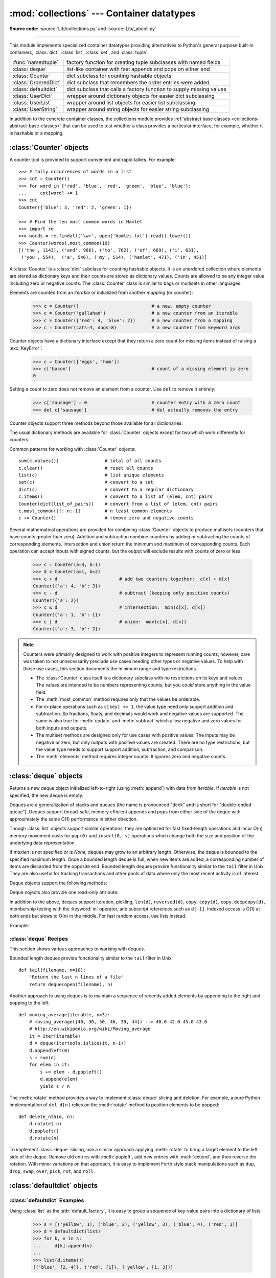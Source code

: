 
:mod:`collections` --- Container datatypes
==========================================

.. module:: collections
   :synopsis: Container datatypes
.. moduleauthor:: Raymond Hettinger <python@rcn.com>
.. sectionauthor:: Raymond Hettinger <python@rcn.com>

.. testsetup:: *

   from collections import *
   import itertools
   __name__ = '<doctest>'

**Source code:** :source:`Lib/collections.py` and :source:`Lib/_abcoll.py`

--------------

This module implements specialized container datatypes providing alternatives to
Python's general purpose built-in containers, :class:`dict`, :class:`list`,
:class:`set`, and :class:`tuple`.

=====================   ====================================================================
:func:`namedtuple`      factory function for creating tuple subclasses with named fields
:class:`deque`          list-like container with fast appends and pops on either end
:class:`Counter`        dict subclass for counting hashable objects
:class:`OrderedDict`    dict subclass that remembers the order entries were added
:class:`defaultdict`    dict subclass that calls a factory function to supply missing values
:class:`UserDict`       wrapper around dictionary objects for easier dict subclassing
:class:`UserList`       wrapper around list objects for easier list subclassing
:class:`UserString`     wrapper around string objects for easier string subclassing
=====================   ====================================================================

In addition to the concrete container classes, the collections module provides
:ref:`abstract base classes <collections-abstract-base-classes>` that can be
used to test whether a class provides a particular interface, for example,
whether it is hashable or a mapping.


:class:`Counter` objects
------------------------

A counter tool is provided to support convenient and rapid tallies.
For example::

    >>> # Tally occurrences of words in a list
    >>> cnt = Counter()
    >>> for word in ['red', 'blue', 'red', 'green', 'blue', 'blue']:
    ...     cnt[word] += 1
    >>> cnt
    Counter({'blue': 3, 'red': 2, 'green': 1})

    >>> # Find the ten most common words in Hamlet
    >>> import re
    >>> words = re.findall('\w+', open('hamlet.txt').read().lower())
    >>> Counter(words).most_common(10)
    [('the', 1143), ('and', 966), ('to', 762), ('of', 669), ('i', 631),
     ('you', 554),  ('a', 546), ('my', 514), ('hamlet', 471), ('in', 451)]

.. class:: Counter([iterable-or-mapping])

   A :class:`Counter` is a :class:`dict` subclass for counting hashable objects.
   It is an unordered collection where elements are stored as dictionary keys
   and their counts are stored as dictionary values.  Counts are allowed to be
   any integer value including zero or negative counts.  The :class:`Counter`
   class is similar to bags or multisets in other languages.

   Elements are counted from an *iterable* or initialized from another
   *mapping* (or counter):

        >>> c = Counter()                           # a new, empty counter
        >>> c = Counter('gallahad')                 # a new counter from an iterable
        >>> c = Counter({'red': 4, 'blue': 2})      # a new counter from a mapping
        >>> c = Counter(cats=4, dogs=8)             # a new counter from keyword args

   Counter objects have a dictionary interface except that they return a zero
   count for missing items instead of raising a :exc:`KeyError`:

        >>> c = Counter(['eggs', 'ham'])
        >>> c['bacon']                              # count of a missing element is zero
        0

   Setting a count to zero does not remove an element from a counter.
   Use ``del`` to remove it entirely:

        >>> c['sausage'] = 0                        # counter entry with a zero count
        >>> del c['sausage']                        # del actually removes the entry

   .. versionadded:: 3.1


   Counter objects support three methods beyond those available for all
   dictionaries:

   .. method:: elements()

      Return an iterator over elements repeating each as many times as its
      count.  Elements are returned in arbitrary order.  If an element's count
      is less than one, :meth:`elements` will ignore it.

            >>> c = Counter(a=4, b=2, c=0, d=-2)
            >>> list(c.elements())
            ['a', 'a', 'a', 'a', 'b', 'b']

   .. method:: most_common([n])

      Return a list of the *n* most common elements and their counts from the
      most common to the least.  If *n* is not specified, :func:`most_common`
      returns *all* elements in the counter.  Elements with equal counts are
      ordered arbitrarily:

            >>> Counter('abracadabra').most_common(3)
            [('a', 5), ('r', 2), ('b', 2)]

   .. method:: subtract([iterable-or-mapping])

      Elements are subtracted from an *iterable* or from another *mapping*
      (or counter).  Like :meth:`dict.update` but subtracts counts instead
      of replacing them.  Both inputs and outputs may be zero or negative.

            >>> c = Counter(a=4, b=2, c=0, d=-2)
            >>> d = Counter(a=1, b=2, c=3, d=4)
            >>> c.subtract(d)
            Counter({'a': 3, 'b': 0, 'c': -3, 'd': -6})

      .. versionadded:: 3.2

   The usual dictionary methods are available for :class:`Counter` objects
   except for two which work differently for counters.

   .. method:: fromkeys(iterable)

      This class method is not implemented for :class:`Counter` objects.

   .. method:: update([iterable-or-mapping])

      Elements are counted from an *iterable* or added-in from another
      *mapping* (or counter).  Like :meth:`dict.update` but adds counts
      instead of replacing them.  Also, the *iterable* is expected to be a
      sequence of elements, not a sequence of ``(key, value)`` pairs.

Common patterns for working with :class:`Counter` objects::

    sum(c.values())                 # total of all counts
    c.clear()                       # reset all counts
    list(c)                         # list unique elements
    set(c)                          # convert to a set
    dict(c)                         # convert to a regular dictionary
    c.items()                       # convert to a list of (elem, cnt) pairs
    Counter(dict(list_of_pairs))    # convert from a list of (elem, cnt) pairs
    c.most_common()[:-n:-1]         # n least common elements
    c += Counter()                  # remove zero and negative counts

Several mathematical operations are provided for combining :class:`Counter`
objects to produce multisets (counters that have counts greater than zero).
Addition and subtraction combine counters by adding or subtracting the counts
of corresponding elements.  Intersection and union return the minimum and
maximum of corresponding counts.  Each operation can accept inputs with signed
counts, but the output will exclude results with counts of zero or less.

    >>> c = Counter(a=3, b=1)
    >>> d = Counter(a=1, b=2)
    >>> c + d                       # add two counters together:  c[x] + d[x]
    Counter({'a': 4, 'b': 3})
    >>> c - d                       # subtract (keeping only positive counts)
    Counter({'a': 2})
    >>> c & d                       # intersection:  min(c[x], d[x])
    Counter({'a': 1, 'b': 1})
    >>> c | d                       # union:  max(c[x], d[x])
    Counter({'a': 3, 'b': 2})

.. note::

   Counters were primarily designed to work with positive integers to represent
   running counts; however, care was taken to not unnecessarily preclude use
   cases needing other types or negative values.  To help with those use cases,
   this section documents the minimum range and type restrictions.

   * The :class:`Counter` class itself is a dictionary subclass with no
     restrictions on its keys and values.  The values are intended to be numbers
     representing counts, but you *could* store anything in the value field.

   * The :meth:`most_common` method requires only that the values be orderable.

   * For in-place operations such as ``c[key] += 1``, the value type need only
     support addition and subtraction.  So fractions, floats, and decimals would
     work and negative values are supported.  The same is also true for
     :meth:`update` and :meth:`subtract` which allow negative and zero values
     for both inputs and outputs.

   * The multiset methods are designed only for use cases with positive values.
     The inputs may be negative or zero, but only outputs with positive values
     are created.  There are no type restrictions, but the value type needs to
     support support addition, subtraction, and comparison.

   * The :meth:`elements` method requires integer counts.  It ignores zero and
     negative counts.

.. seealso::

    * `Counter class <http://code.activestate.com/recipes/576611/>`_
      adapted for Python 2.5 and an early `Bag recipe
      <http://code.activestate.com/recipes/259174/>`_ for Python 2.4.

    * `Bag class <http://www.gnu.org/software/smalltalk/manual-base/html_node/Bag.html>`_
      in Smalltalk.

    * Wikipedia entry for `Multisets <http://en.wikipedia.org/wiki/Multiset>`_.

    * `C++ multisets <http://www.demo2s.com/Tutorial/Cpp/0380__set-multiset/Catalog0380__set-multiset.htm>`_
      tutorial with examples.

    * For mathematical operations on multisets and their use cases, see
      *Knuth, Donald. The Art of Computer Programming Volume II,
      Section 4.6.3, Exercise 19*.

    * To enumerate all distinct multisets of a given size over a given set of
      elements, see :func:`itertools.combinations_with_replacement`.

          map(Counter, combinations_with_replacement('ABC', 2)) --> AA AB AC BB BC CC


:class:`deque` objects
----------------------

.. class:: deque([iterable, [maxlen]])

   Returns a new deque object initialized left-to-right (using :meth:`append`) with
   data from *iterable*.  If *iterable* is not specified, the new deque is empty.

   Deques are a generalization of stacks and queues (the name is pronounced "deck"
   and is short for "double-ended queue").  Deques support thread-safe, memory
   efficient appends and pops from either side of the deque with approximately the
   same O(1) performance in either direction.

   Though :class:`list` objects support similar operations, they are optimized for
   fast fixed-length operations and incur O(n) memory movement costs for
   ``pop(0)`` and ``insert(0, v)`` operations which change both the size and
   position of the underlying data representation.


   If *maxlen* is not specified or is *None*, deques may grow to an
   arbitrary length.  Otherwise, the deque is bounded to the specified maximum
   length.  Once a bounded length deque is full, when new items are added, a
   corresponding number of items are discarded from the opposite end.  Bounded
   length deques provide functionality similar to the ``tail`` filter in
   Unix. They are also useful for tracking transactions and other pools of data
   where only the most recent activity is of interest.


   Deque objects support the following methods:

   .. method:: append(x)

      Add *x* to the right side of the deque.


   .. method:: appendleft(x)

      Add *x* to the left side of the deque.


   .. method:: clear()

      Remove all elements from the deque leaving it with length 0.


   .. method:: count(x)

      Count the number of deque elements equal to *x*.

      .. versionadded:: 3.2


   .. method:: extend(iterable)

      Extend the right side of the deque by appending elements from the iterable
      argument.


   .. method:: extendleft(iterable)

      Extend the left side of the deque by appending elements from *iterable*.
      Note, the series of left appends results in reversing the order of
      elements in the iterable argument.


   .. method:: pop()

      Remove and return an element from the right side of the deque. If no
      elements are present, raises an :exc:`IndexError`.


   .. method:: popleft()

      Remove and return an element from the left side of the deque. If no
      elements are present, raises an :exc:`IndexError`.


   .. method:: remove(value)

      Removed the first occurrence of *value*.  If not found, raises a
      :exc:`ValueError`.


   .. method:: reverse()

      Reverse the elements of the deque in-place and then return ``None``.

      .. versionadded:: 3.2


   .. method:: rotate(n)

      Rotate the deque *n* steps to the right.  If *n* is negative, rotate to
      the left.  Rotating one step to the right is equivalent to:
      ``d.appendleft(d.pop())``.


   Deque objects also provide one read-only attribute:

   .. attribute:: maxlen

      Maximum size of a deque or *None* if unbounded.

      .. versionadded:: 3.1


In addition to the above, deques support iteration, pickling, ``len(d)``,
``reversed(d)``, ``copy.copy(d)``, ``copy.deepcopy(d)``, membership testing with
the :keyword:`in` operator, and subscript references such as ``d[-1]``.  Indexed
access is O(1) at both ends but slows to O(n) in the middle.  For fast random
access, use lists instead.

Example:

.. doctest::

   >>> from collections import deque
   >>> d = deque('ghi')                 # make a new deque with three items
   >>> for elem in d:                   # iterate over the deque's elements
   ...     print(elem.upper())
   G
   H
   I

   >>> d.append('j')                    # add a new entry to the right side
   >>> d.appendleft('f')                # add a new entry to the left side
   >>> d                                # show the representation of the deque
   deque(['f', 'g', 'h', 'i', 'j'])

   >>> d.pop()                          # return and remove the rightmost item
   'j'
   >>> d.popleft()                      # return and remove the leftmost item
   'f'
   >>> list(d)                          # list the contents of the deque
   ['g', 'h', 'i']
   >>> d[0]                             # peek at leftmost item
   'g'
   >>> d[-1]                            # peek at rightmost item
   'i'

   >>> list(reversed(d))                # list the contents of a deque in reverse
   ['i', 'h', 'g']
   >>> 'h' in d                         # search the deque
   True
   >>> d.extend('jkl')                  # add multiple elements at once
   >>> d
   deque(['g', 'h', 'i', 'j', 'k', 'l'])
   >>> d.rotate(1)                      # right rotation
   >>> d
   deque(['l', 'g', 'h', 'i', 'j', 'k'])
   >>> d.rotate(-1)                     # left rotation
   >>> d
   deque(['g', 'h', 'i', 'j', 'k', 'l'])

   >>> deque(reversed(d))               # make a new deque in reverse order
   deque(['l', 'k', 'j', 'i', 'h', 'g'])
   >>> d.clear()                        # empty the deque
   >>> d.pop()                          # cannot pop from an empty deque
   Traceback (most recent call last):
     File "<pyshell#6>", line 1, in -toplevel-
       d.pop()
   IndexError: pop from an empty deque

   >>> d.extendleft('abc')              # extendleft() reverses the input order
   >>> d
   deque(['c', 'b', 'a'])


:class:`deque` Recipes
^^^^^^^^^^^^^^^^^^^^^^

This section shows various approaches to working with deques.

Bounded length deques provide functionality similar to the ``tail`` filter
in Unix::

   def tail(filename, n=10):
       'Return the last n lines of a file'
       return deque(open(filename), n)

Another approach to using deques is to maintain a sequence of recently
added elements by appending to the right and popping to the left::

    def moving_average(iterable, n=3):
        # moving_average([40, 30, 50, 46, 39, 44]) --> 40.0 42.0 45.0 43.0
        # http://en.wikipedia.org/wiki/Moving_average
        it = iter(iterable)
        d = deque(itertools.islice(it, n-1))
        d.appendleft(0)
        s = sum(d)
        for elem in it:
            s += elem - d.popleft()
            d.append(elem)
            yield s / n

The :meth:`rotate` method provides a way to implement :class:`deque` slicing and
deletion.  For example, a pure Python implementation of ``del d[n]`` relies on
the :meth:`rotate` method to position elements to be popped::

   def delete_nth(d, n):
       d.rotate(-n)
       d.popleft()
       d.rotate(n)

To implement :class:`deque` slicing, use a similar approach applying
:meth:`rotate` to bring a target element to the left side of the deque. Remove
old entries with :meth:`popleft`, add new entries with :meth:`extend`, and then
reverse the rotation.
With minor variations on that approach, it is easy to implement Forth style
stack manipulations such as ``dup``, ``drop``, ``swap``, ``over``, ``pick``,
``rot``, and ``roll``.


:class:`defaultdict` objects
----------------------------

.. class:: defaultdict([default_factory[, ...]])

   Returns a new dictionary-like object.  :class:`defaultdict` is a subclass of the
   built-in :class:`dict` class.  It overrides one method and adds one writable
   instance variable.  The remaining functionality is the same as for the
   :class:`dict` class and is not documented here.

   The first argument provides the initial value for the :attr:`default_factory`
   attribute; it defaults to ``None``. All remaining arguments are treated the same
   as if they were passed to the :class:`dict` constructor, including keyword
   arguments.


   :class:`defaultdict` objects support the following method in addition to the
   standard :class:`dict` operations:

   .. method:: __missing__(key)

      If the :attr:`default_factory` attribute is ``None``, this raises a
      :exc:`KeyError` exception with the *key* as argument.

      If :attr:`default_factory` is not ``None``, it is called without arguments
      to provide a default value for the given *key*, this value is inserted in
      the dictionary for the *key*, and returned.

      If calling :attr:`default_factory` raises an exception this exception is
      propagated unchanged.

      This method is called by the :meth:`__getitem__` method of the
      :class:`dict` class when the requested key is not found; whatever it
      returns or raises is then returned or raised by :meth:`__getitem__`.


   :class:`defaultdict` objects support the following instance variable:


   .. attribute:: default_factory

      This attribute is used by the :meth:`__missing__` method; it is
      initialized from the first argument to the constructor, if present, or to
      ``None``, if absent.


:class:`defaultdict` Examples
^^^^^^^^^^^^^^^^^^^^^^^^^^^^^

Using :class:`list` as the :attr:`default_factory`, it is easy to group a
sequence of key-value pairs into a dictionary of lists:

   >>> s = [('yellow', 1), ('blue', 2), ('yellow', 3), ('blue', 4), ('red', 1)]
   >>> d = defaultdict(list)
   >>> for k, v in s:
   ...     d[k].append(v)
   ...
   >>> list(d.items())
   [('blue', [2, 4]), ('red', [1]), ('yellow', [1, 3])]

When each key is encountered for the first time, it is not already in the
mapping; so an entry is automatically created using the :attr:`default_factory`
function which returns an empty :class:`list`.  The :meth:`list.append`
operation then attaches the value to the new list.  When keys are encountered
again, the look-up proceeds normally (returning the list for that key) and the
:meth:`list.append` operation adds another value to the list. This technique is
simpler and faster than an equivalent technique using :meth:`dict.setdefault`:

   >>> d = {}
   >>> for k, v in s:
   ...     d.setdefault(k, []).append(v)
   ...
   >>> list(d.items())
   [('blue', [2, 4]), ('red', [1]), ('yellow', [1, 3])]

Setting the :attr:`default_factory` to :class:`int` makes the
:class:`defaultdict` useful for counting (like a bag or multiset in other
languages):

   >>> s = 'mississippi'
   >>> d = defaultdict(int)
   >>> for k in s:
   ...     d[k] += 1
   ...
   >>> list(d.items())
   [('i', 4), ('p', 2), ('s', 4), ('m', 1)]

When a letter is first encountered, it is missing from the mapping, so the
:attr:`default_factory` function calls :func:`int` to supply a default count of
zero.  The increment operation then builds up the count for each letter.

The function :func:`int` which always returns zero is just a special case of
constant functions.  A faster and more flexible way to create constant functions
is to use a lambda function which can supply any constant value (not just
zero):

   >>> def constant_factory(value):
   ...     return lambda: value
   >>> d = defaultdict(constant_factory('<missing>'))
   >>> d.update(name='John', action='ran')
   >>> '%(name)s %(action)s to %(object)s' % d
   'John ran to <missing>'

Setting the :attr:`default_factory` to :class:`set` makes the
:class:`defaultdict` useful for building a dictionary of sets:

   >>> s = [('red', 1), ('blue', 2), ('red', 3), ('blue', 4), ('red', 1), ('blue', 4)]
   >>> d = defaultdict(set)
   >>> for k, v in s:
   ...     d[k].add(v)
   ...
   >>> list(d.items())
   [('blue', set([2, 4])), ('red', set([1, 3]))]


:func:`namedtuple` Factory Function for Tuples with Named Fields
----------------------------------------------------------------

Named tuples assign meaning to each position in a tuple and allow for more readable,
self-documenting code.  They can be used wherever regular tuples are used, and
they add the ability to access fields by name instead of position index.

.. function:: namedtuple(typename, field_names, verbose=False, rename=False)

   Returns a new tuple subclass named *typename*.  The new subclass is used to
   create tuple-like objects that have fields accessible by attribute lookup as
   well as being indexable and iterable.  Instances of the subclass also have a
   helpful docstring (with typename and field_names) and a helpful :meth:`__repr__`
   method which lists the tuple contents in a ``name=value`` format.

   The *field_names* are a single string with each fieldname separated by whitespace
   and/or commas, for example ``'x y'`` or ``'x, y'``.  Alternatively, *field_names*
   can be a sequence of strings such as ``['x', 'y']``.

   Any valid Python identifier may be used for a fieldname except for names
   starting with an underscore.  Valid identifiers consist of letters, digits,
   and underscores but do not start with a digit or underscore and cannot be
   a :mod:`keyword` such as *class*, *for*, *return*, *global*, *pass*,
   or *raise*.

   If *rename* is true, invalid fieldnames are automatically replaced
   with positional names.  For example, ``['abc', 'def', 'ghi', 'abc']`` is
   converted to ``['abc', '_1', 'ghi', '_3']``, eliminating the keyword
   ``def`` and the duplicate fieldname ``abc``.

   If *verbose* is true, the class definition is printed just before being built.

   Named tuple instances do not have per-instance dictionaries, so they are
   lightweight and require no more memory than regular tuples.

   .. versionchanged:: 3.1
      Added support for *rename*.


.. doctest::
   :options: +NORMALIZE_WHITESPACE

   >>> # Basic example
   >>> Point = namedtuple('Point', ['x', 'y'])
   >>> p = Point(x=10, y=11)

   >>> # Example using the verbose option to print the class definition
   >>> Point = namedtuple('Point', 'x y', verbose=True)
   class Point(tuple):
           'Point(x, y)'
   <BLANKLINE>
           __slots__ = ()
   <BLANKLINE>
           _fields = ('x', 'y')
   <BLANKLINE>
           def __new__(_cls, x, y):
               'Create a new instance of Point(x, y)'
               return _tuple.__new__(_cls, (x, y))
   <BLANKLINE>
           @classmethod
           def _make(cls, iterable, new=tuple.__new__, len=len):
               'Make a new Point object from a sequence or iterable'
               result = new(cls, iterable)
               if len(result) != 2:
                   raise TypeError('Expected 2 arguments, got %d' % len(result))
               return result
   <BLANKLINE>
           def __repr__(self):
               'Return a nicely formatted representation string'
               return self.__class__.__name__ + '(x=%r, y=%r)' % self
   <BLANKLINE>
           def _asdict(self):
               'Return a new OrderedDict which maps field names to their values'
               return OrderedDict(zip(self._fields, self))
   <BLANKLINE>
           __dict__ = property(_asdict)
   <BLANKLINE>
           def _replace(_self, **kwds):
               'Return a new Point object replacing specified fields with new values'
               result = _self._make(map(kwds.pop, ('x', 'y'), _self))
               if kwds:
                   raise ValueError('Got unexpected field names: %r' % list(kwds.keys()))
               return result
   <BLANKLINE>
           def __getnewargs__(self):
               'Return self as a plain tuple.   Used by copy and pickle.'
               return tuple(self)
   <BLANKLINE>
           x = _property(_itemgetter(0), doc='Alias for field number 0')
           y = _property(_itemgetter(1), doc='Alias for field number 1')

   >>> p = Point(11, y=22)     # instantiate with positional or keyword arguments
   >>> p[0] + p[1]             # indexable like the plain tuple (11, 22)
   33
   >>> x, y = p                # unpack like a regular tuple
   >>> x, y
   (11, 22)
   >>> p.x + p.y               # fields also accessible by name
   33
   >>> p                       # readable __repr__ with a name=value style
   Point(x=11, y=22)

Named tuples are especially useful for assigning field names to result tuples returned
by the :mod:`csv` or :mod:`sqlite3` modules::

   EmployeeRecord = namedtuple('EmployeeRecord', 'name, age, title, department, paygrade')

   import csv
   for emp in map(EmployeeRecord._make, csv.reader(open("employees.csv", "rb"))):
       print(emp.name, emp.title)

   import sqlite3
   conn = sqlite3.connect('/companydata')
   cursor = conn.cursor()
   cursor.execute('SELECT name, age, title, department, paygrade FROM employees')
   for emp in map(EmployeeRecord._make, cursor.fetchall()):
       print(emp.name, emp.title)

In addition to the methods inherited from tuples, named tuples support
three additional methods and one attribute.  To prevent conflicts with
field names, the method and attribute names start with an underscore.

.. classmethod:: somenamedtuple._make(iterable)

   Class method that makes a new instance from an existing sequence or iterable.

.. doctest::

      >>> t = [11, 22]
      >>> Point._make(t)
      Point(x=11, y=22)

.. method:: somenamedtuple._asdict()

   Return a new :class:`OrderedDict` which maps field names to their corresponding
   values::

      >>> p._asdict()
      OrderedDict([('x', 11), ('y', 22)])

   .. versionchanged:: 3.1
      Returns an :class:`OrderedDict` instead of a regular :class:`dict`.

.. method:: somenamedtuple._replace(kwargs)

   Return a new instance of the named tuple replacing specified fields with new
   values:

::

      >>> p = Point(x=11, y=22)
      >>> p._replace(x=33)
      Point(x=33, y=22)

      >>> for partnum, record in inventory.items():
      ...     inventory[partnum] = record._replace(price=newprices[partnum], timestamp=time.now())

.. attribute:: somenamedtuple._fields

   Tuple of strings listing the field names.  Useful for introspection
   and for creating new named tuple types from existing named tuples.

.. doctest::

      >>> p._fields            # view the field names
      ('x', 'y')

      >>> Color = namedtuple('Color', 'red green blue')
      >>> Pixel = namedtuple('Pixel', Point._fields + Color._fields)
      >>> Pixel(11, 22, 128, 255, 0)
      Pixel(x=11, y=22, red=128, green=255, blue=0)

To retrieve a field whose name is stored in a string, use the :func:`getattr`
function:

    >>> getattr(p, 'x')
    11

To convert a dictionary to a named tuple, use the double-star-operator
(as described in :ref:`tut-unpacking-arguments`):

   >>> d = {'x': 11, 'y': 22}
   >>> Point(**d)
   Point(x=11, y=22)

Since a named tuple is a regular Python class, it is easy to add or change
functionality with a subclass.  Here is how to add a calculated field and
a fixed-width print format:

    >>> class Point(namedtuple('Point', 'x y')):
            __slots__ = ()
            @property
            def hypot(self):
                return (self.x ** 2 + self.y ** 2) ** 0.5
            def __str__(self):
                return 'Point: x=%6.3f  y=%6.3f  hypot=%6.3f' % (self.x, self.y, self.hypot)

    >>> for p in Point(3, 4), Point(14, 5/7):
            print(p)
    Point: x= 3.000  y= 4.000  hypot= 5.000
    Point: x=14.000  y= 0.714  hypot=14.018

The subclass shown above sets ``__slots__`` to an empty tuple.  This helps
keep memory requirements low by preventing the creation of instance dictionaries.


Subclassing is not useful for adding new, stored fields.  Instead, simply
create a new named tuple type from the :attr:`_fields` attribute:

    >>> Point3D = namedtuple('Point3D', Point._fields + ('z',))

Default values can be implemented by using :meth:`_replace` to
customize a prototype instance:

    >>> Account = namedtuple('Account', 'owner balance transaction_count')
    >>> default_account = Account('<owner name>', 0.0, 0)
    >>> johns_account = default_account._replace(owner='John')

Enumerated constants can be implemented with named tuples, but it is simpler
and more efficient to use a simple class declaration:

    >>> Status = namedtuple('Status', 'open pending closed')._make(range(3))
    >>> Status.open, Status.pending, Status.closed
    (0, 1, 2)
    >>> class Status:
            open, pending, closed = range(3)

.. seealso::

   * `Named tuple recipe <http://code.activestate.com/recipes/500261/>`_
     adapted for Python 2.4.

   * `Recipe for named tuple abstract base class with a metaclass mix-in
     <http://code.activestate.com/recipes/577629-namedtupleabc-abstract-base-class-mix-in-for-named/>`_
     by Jan Kaliszewski.  Besides providing an :term:`abstract base class` for
     named tuples, it also supports an alternate :term:`metaclass`-based
     constructor that is convenient for use cases where named tuples are being
     subclassed.


:class:`OrderedDict` objects
----------------------------

Ordered dictionaries are just like regular dictionaries but they remember the
order that items were inserted.  When iterating over an ordered dictionary,
the items are returned in the order their keys were first added.

.. class:: OrderedDict([items])

   Return an instance of a dict subclass, supporting the usual :class:`dict`
   methods.  An *OrderedDict* is a dict that remembers the order that keys
   were first inserted. If a new entry overwrites an existing entry, the
   original insertion position is left unchanged.  Deleting an entry and
   reinserting it will move it to the end.

   .. versionadded:: 3.1

   .. method:: popitem(last=True)

      The :meth:`popitem` method for ordered dictionaries returns and removes a
      (key, value) pair.  The pairs are returned in LIFO order if *last* is true
      or FIFO order if false.

   .. method:: move_to_end(key, last=True)

      Move an existing *key* to either end of an ordered dictionary.  The item
      is moved to the right end if *last* is true (the default) or to the
      beginning if *last* is false.  Raises :exc:`KeyError` if the *key* does
      not exist::

          >>> d = OrderedDict.fromkeys('abcde')
          >>> d.move_to_end('b')
          >>> ''.join(d.keys)
          'acdeb'
          >>> d.move_to_end('b', last=False)
          >>> ''.join(d.keys)
          'bacde'

      .. versionadded:: 3.2

In addition to the usual mapping methods, ordered dictionaries also support
reverse iteration using :func:`reversed`.

Equality tests between :class:`OrderedDict` objects are order-sensitive
and are implemented as ``list(od1.items())==list(od2.items())``.
Equality tests between :class:`OrderedDict` objects and other
:class:`Mapping` objects are order-insensitive like regular dictionaries.
This allows :class:`OrderedDict` objects to be substituted anywhere a
regular dictionary is used.

The :class:`OrderedDict` constructor and :meth:`update` method both accept
keyword arguments, but their order is lost because Python's function call
semantics pass-in keyword arguments using a regular unordered dictionary.

.. seealso::

   `Equivalent OrderedDict recipe <http://code.activestate.com/recipes/576693/>`_
   that runs on Python 2.4 or later.

:class:`OrderedDict` Examples and Recipes
^^^^^^^^^^^^^^^^^^^^^^^^^^^^^^^^^^^^^^^^^

Since an ordered dictionary remembers its insertion order, it can be used
in conjuction with sorting to make a sorted dictionary::

    >>> # regular unsorted dictionary
    >>> d = {'banana': 3, 'apple':4, 'pear': 1, 'orange': 2}

    >>> # dictionary sorted by key
    >>> OrderedDict(sorted(d.items(), key=lambda t: t[0]))
    OrderedDict([('apple', 4), ('banana', 3), ('orange', 2), ('pear', 1)])

    >>> # dictionary sorted by value
    >>> OrderedDict(sorted(d.items(), key=lambda t: t[1]))
    OrderedDict([('pear', 1), ('orange', 2), ('banana', 3), ('apple', 4)])

    >>> # dictionary sorted by length of the key string
    >>> OrderedDict(sorted(d.items(), key=lambda t: len(t[0])))
    OrderedDict([('pear', 1), ('apple', 4), ('orange', 2), ('banana', 3)])

The new sorted dictionaries maintain their sort order when entries
are deleted.  But when new keys are added, the keys are appended
to the end and the sort is not maintained.

It is also straight-forward to create an ordered dictionary variant
that the remembers the order the keys were *last* inserted.
If a new entry overwrites an existing entry, the
original insertion position is changed and moved to the end::

    class LastUpdatedOrderedDict(OrderedDict):
        'Store items in the order the keys were last added'

        def __setitem__(self, key, value):
            if key in self:
                del self[key]
            OrderedDict.__setitem__(self, key, value)

An ordered dictionary can combined with the :class:`Counter` class
so that the counter remembers the order elements are first encountered::

   class OrderedCounter(Counter, OrderedDict):
        'Counter that remembers the order elements are first encountered'

        def __repr__(self):
            return '%s(%r)' % (self.__class__.__name__, OrderedDict(self))

        def __reduce__(self):
            return self.__class__, (OrderedDict(self),)


:class:`UserDict` objects
-------------------------

The class, :class:`UserDict` acts as a wrapper around dictionary objects.
The need for this class has been partially supplanted by the ability to
subclass directly from :class:`dict`; however, this class can be easier
to work with because the underlying dictionary is accessible as an
attribute.

.. class:: UserDict([initialdata])

   Class that simulates a dictionary.  The instance's contents are kept in a
   regular dictionary, which is accessible via the :attr:`data` attribute of
   :class:`UserDict` instances.  If *initialdata* is provided, :attr:`data` is
   initialized with its contents; note that a reference to *initialdata* will not
   be kept, allowing it be used for other purposes.

   In addition to supporting the methods and operations of mappings,
   :class:`UserDict` instances provide the following attribute:

   .. attribute:: data

      A real dictionary used to store the contents of the :class:`UserDict`
      class.



:class:`UserList` objects
-------------------------

This class acts as a wrapper around list objects.  It is a useful base class
for your own list-like classes which can inherit from them and override
existing methods or add new ones.  In this way, one can add new behaviors to
lists.

The need for this class has been partially supplanted by the ability to
subclass directly from :class:`list`; however, this class can be easier
to work with because the underlying list is accessible as an attribute.

.. class:: UserList([list])

   Class that simulates a list.  The instance's contents are kept in a regular
   list, which is accessible via the :attr:`data` attribute of :class:`UserList`
   instances.  The instance's contents are initially set to a copy of *list*,
   defaulting to the empty list ``[]``.  *list* can be any iterable, for
   example a real Python list or a :class:`UserList` object.

   In addition to supporting the methods and operations of mutable sequences,
   :class:`UserList` instances provide the following attribute:

   .. attribute:: data

      A real :class:`list` object used to store the contents of the
      :class:`UserList` class.

**Subclassing requirements:** Subclasses of :class:`UserList` are expect to
offer a constructor which can be called with either no arguments or one
argument.  List operations which return a new sequence attempt to create an
instance of the actual implementation class.  To do so, it assumes that the
constructor can be called with a single parameter, which is a sequence object
used as a data source.

If a derived class does not wish to comply with this requirement, all of the
special methods supported by this class will need to be overridden; please
consult the sources for information about the methods which need to be provided
in that case.

:class:`UserString` objects
---------------------------

The class, :class:`UserString` acts as a wrapper around string objects.
The need for this class has been partially supplanted by the ability to
subclass directly from :class:`str`; however, this class can be easier
to work with because the underlying string is accessible as an
attribute.

.. class:: UserString([sequence])

   Class that simulates a string or a Unicode string object.  The instance's
   content is kept in a regular string object, which is accessible via the
   :attr:`data` attribute of :class:`UserString` instances.  The instance's
   contents are initially set to a copy of *sequence*.  The *sequence* can
   be an instance of :class:`bytes`, :class:`str`, :class:`UserString` (or a
   subclass) or an arbitrary sequence which can be converted into a string using
   the built-in :func:`str` function.

.. _collections-abstract-base-classes:

ABCs - abstract base classes
----------------------------

The collections module offers the following :term:`ABCs <abstract base class>`:

=========================  =====================  ======================  ====================================================
ABC                        Inherits from          Abstract Methods        Mixin Methods
=========================  =====================  ======================  ====================================================
:class:`Container`                                ``__contains__``
:class:`Hashable`                                 ``__hash__``
:class:`Iterable`                                 ``__iter__``
:class:`Iterator`          :class:`Iterable`      ``__next__``            ``__iter__``
:class:`Sized`                                    ``__len__``
:class:`Callable`                                 ``__call__``

:class:`Sequence`          :class:`Sized`,        ``__getitem__``         ``__contains__``, ``__iter__``, ``__reversed__``,
                           :class:`Iterable`,                             ``index``, and ``count``
                           :class:`Container`

:class:`MutableSequence`   :class:`Sequence`      ``__setitem__``,        Inherited :class:`Sequence` methods and
                                                  ``__delitem__``,        ``append``, ``reverse``, ``extend``, ``pop``,
                                                  ``insert``              ``remove``, and ``__iadd__``

:class:`Set`               :class:`Sized`,                                ``__le__``, ``__lt__``, ``__eq__``, ``__ne__``,
                           :class:`Iterable`,                             ``__gt__``, ``__ge__``, ``__and__``, ``__or__``,
                           :class:`Container`                             ``__sub__``, ``__xor__``, and ``isdisjoint``

:class:`MutableSet`        :class:`Set`           ``add``,                Inherited :class:`Set` methods and
                                                  ``discard``             ``clear``, ``pop``, ``remove``, ``__ior__``,
                                                                          ``__iand__``, ``__ixor__``, and ``__isub__``

:class:`Mapping`           :class:`Sized`,        ``__getitem__``         ``__contains__``, ``keys``, ``items``, ``values``,
                           :class:`Iterable`,                             ``get``, ``__eq__``, and ``__ne__``
                           :class:`Container`

:class:`MutableMapping`    :class:`Mapping`       ``__setitem__``,        Inherited :class:`Mapping` methods and
                                                  ``__delitem__``         ``pop``, ``popitem``, ``clear``, ``update``,
                                                                          and ``setdefault``


:class:`MappingView`       :class:`Sized`                                 ``__len__``
:class:`ItemsView`         :class:`MappingView`,                          ``__contains__``,
                           :class:`Set`                                   ``__iter__``
:class:`KeysView`          :class:`MappingView`,                          ``__contains__``,
                           :class:`Set`                                   ``__iter__``
:class:`ValuesView`        :class:`MappingView`                           ``__contains__``, ``__iter__``
=========================  =====================  ======================  ====================================================


.. class:: Container
           Hashable
           Sized
           Callable

   ABCs for classes that provide respectively the methods :meth:`__contains__`,
   :meth:`__hash__`, :meth:`__len__`, and :meth:`__call__`.

.. class:: Iterable

   ABC for classes that provide the :meth:`__iter__` method.
   See also the definition of :term:`iterable`.

.. class:: Iterator

   ABC for classes that provide the :meth:`__iter__` and :meth:`next` methods.
   See also the definition of :term:`iterator`.

.. class:: Sequence
           MutableSequence

   ABCs for read-only and mutable :term:`sequences <sequence>`.

.. class:: Set
           MutableSet

   ABCs for read-only and mutable sets.

.. class:: Mapping
           MutableMapping

   ABCs for read-only and mutable :term:`mappings <mapping>`.

.. class:: MappingView
           ItemsView
           KeysView
           ValuesView

   ABCs for mapping, items, keys, and values :term:`views <view>`.


These ABCs allow us to ask classes or instances if they provide
particular functionality, for example::

    size = None
    if isinstance(myvar, collections.Sized):
        size = len(myvar)

Several of the ABCs are also useful as mixins that make it easier to develop
classes supporting container APIs.  For example, to write a class supporting
the full :class:`Set` API, it only necessary to supply the three underlying
abstract methods: :meth:`__contains__`, :meth:`__iter__`, and :meth:`__len__`.
The ABC supplies the remaining methods such as :meth:`__and__` and
:meth:`isdisjoint` ::

    class ListBasedSet(collections.Set):
         ''' Alternate set implementation favoring space over speed
             and not requiring the set elements to be hashable. '''
         def __init__(self, iterable):
             self.elements = lst = []
             for value in iterable:
                 if value not in lst:
                     lst.append(value)
         def __iter__(self):
             return iter(self.elements)
         def __contains__(self, value):
             return value in self.elements
         def __len__(self):
             return len(self.elements)

    s1 = ListBasedSet('abcdef')
    s2 = ListBasedSet('defghi')
    overlap = s1 & s2            # The __and__() method is supported automatically

Notes on using :class:`Set` and :class:`MutableSet` as a mixin:

(1)
   Since some set operations create new sets, the default mixin methods need
   a way to create new instances from an iterable. The class constructor is
   assumed to have a signature in the form ``ClassName(iterable)``.
   That assumption is factored-out to an internal classmethod called
   :meth:`_from_iterable` which calls ``cls(iterable)`` to produce a new set.
   If the :class:`Set` mixin is being used in a class with a different
   constructor signature, you will need to override :meth:`_from_iterable`
   with a classmethod that can construct new instances from
   an iterable argument.

(2)
   To override the comparisons (presumably for speed, as the
   semantics are fixed), redefine :meth:`__le__` and
   then the other operations will automatically follow suit.

(3)
   The :class:`Set` mixin provides a :meth:`_hash` method to compute a hash value
   for the set; however, :meth:`__hash__` is not defined because not all sets
   are hashable or immutable.  To add set hashabilty using mixins,
   inherit from both :meth:`Set` and :meth:`Hashable`, then define
   ``__hash__ = Set._hash``.

.. seealso::

   * `OrderedSet recipe <http://code.activestate.com/recipes/576694/>`_ for an
     example built on :class:`MutableSet`.

   * For more about ABCs, see the :mod:`abc` module and :pep:`3119`.
